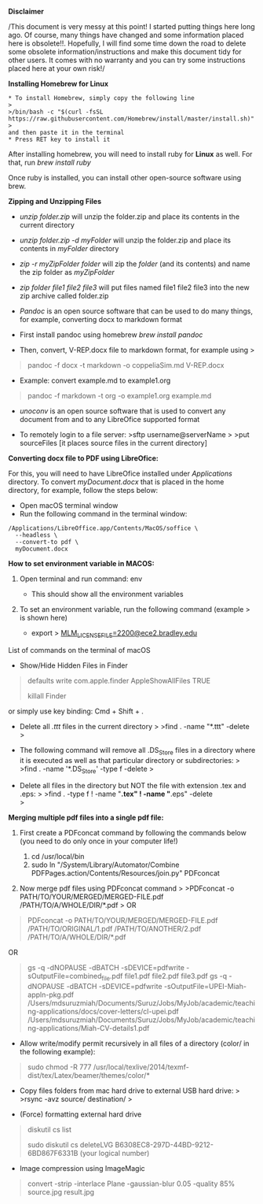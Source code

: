*Disclaimer*

/This document is very messy at this point! I started putting things
here long ago. Of course, many things have changed and some information
placed here is obsolete!!. Hopefully, I will find some time down the
road to delete some obsolete information/instructions and make this
document tidy for other users. It comes with no warranty and you can try
some instructions placed here at your own risk!/

*Installing Homebrew for Linux*

#+BEGIN_EXAMPLE
  * To install Homebrew, simply copy the following line
  >
  >/bin/bash -c "$(curl -fsSL https://raw.githubusercontent.com/Homebrew/install/master/install.sh)"
  >
  and then paste it in the terminal
  * Press RET key to install it
#+END_EXAMPLE

After installing homebrew, you will need to install ruby for *Linux* as
well. For that, run /brew install ruby/

Once ruby is installed, you can install other open-source software using
brew.

*Zipping and Unzipping Files*

- /unzip folder.zip/ will unzip the folder.zip and place its contents in
  the current directory

- /unzip folder.zip -d myFolder/ will unzip the folder.zip and place its
  contents in /myFolder/ directory

- /zip -r myZipFolder folder/ will zip the /folder/ (and its contents)
  and name the zip folder as /myZipFolder/

- /zip folder file1 file2 file3/ will put files named file1 file2 file3
  into the new zip archive called folder.zip

- /Pandoc/ is an open source software that can be used to do many
  things, for example, converting docx to markdown format

- First install pandoc using homebrew /brew install pandoc/

- Then, convert, V-REP.docx file to markdown format, for example using >

#+begin_quote
  pandoc -f docx -t markdown -o coppeliaSim.md V-REP.docx 
#+end_quote

- Example: convert  example.md to example1.org 
#+begin_quote
  pandoc -f markdown -t org -o example1.org example.md 
#+end_quote


- /unoconv/ is an open source software that is used to convert any
  document from and to any LibreOfice supported format

- To remotely login to a file server: >sftp username@serverName > >put
  sourceFiles [it places source files in the current directory]
  

*Converting docx file to PDF using LibreOfice:*

For this, you will need to have LibreOfice installed under /Applications/ directory. To convert /myDocument.docx/ that is placed in the home directory, for example, follow the steps below: 

 + Open macOS terminal window
 + Run the following command in the terminal window: 
#+begin_example
/Applications/LibreOffice.app/Contents/MacOS/soffice \
  --headless \
  --convert-to pdf \
  myDocument.docx
#+end_example


*How to set environment variable in MACOS:*

1. Open terminal and run command: env

   - This should show all the environment variables

2. To set an environment variable, run the following command (example >
   is shown here)

   - export >
     [[mailto:MLM_LICENSE_FILE=2200@ece2.bradley.edu][MLM_LICENSE_FILE=2200@ece2.bradley.edu]]

List of commands on the terminal of macOS

- Show/Hide Hidden Files in Finder

#+BEGIN_QUOTE
  defaults write com.apple.finder AppleShowAllFiles TRUE

  killall Finder
#+END_QUOTE

or simply use key binding: Cmd + Shift + .

- Delete all /.ttt/ files in the current directory > >find . -name
  "*.ttt" -delete >

- The following command will remove all .DS_Store files in a directory
  where it is executed as well as that particular directory or
  subdirectories: > >find . -name '*.DS_Store' -type f -delete >

- Delete all files in the directory but NOT the file with extension .tex
  and .eps: > >find . -type f ! -name "*.tex" ! -name "*.eps" -delete\\
  >

*Merging multiple pdf files into a single pdf file:*

  1. First create a PDFconcat command by following the commands below
     (you need to do only once in your computer life!)

     1) cd /usr/local/bin
     2) sudo ln "/System/Library/Automator/Combine
        PDFPages.action/Contents/Resources/join.py" PDFconcat

  2. Now merge pdf files using PDFconcat command > >PDFconcat -o
     PATH/TO/YOUR/MERGED/MERGED-FILE.pdf /PATH/TO/A/WHOLE/DIR/*.pdf > OR

#+BEGIN_QUOTE
  PDFconcat -o PATH/TO/YOUR/MERGED/MERGED-FILE.pdf
  /PATH/TO/ORIGINAL/1.pdf /PATH/TO/ANOTHER/2.pdf
  /PATH/TO/A/WHOLE/DIR/*.pdf
#+END_QUOTE

OR

#+BEGIN_QUOTE
  gs -q -dNOPAUSE -dBATCH -sDEVICE=pdfwrite
  -sOutputFile=combined_file.pdf file1.pdf file2.pdf file3.pdf gs -q
  -dNOPAUSE -dBATCH -sDEVICE=pdfwrite
  -sOutputFile=UPEI-Miah-appln-pkg.pdf
  /Users/mdsuruzmiah/Documents/Suruz/Jobs/MyJob/academic/teaching-applications/docs/cover-letters/cl-upei.pdf
  /Users/mdsuruzmiah/Documents/Suruz/Jobs/MyJob/academic/teaching-applications/Miah-CV-details1.pdf
#+END_QUOTE

- Allow write/modify permit recursively in all files of a directory
  (color/ in the following example):

#+BEGIN_QUOTE
  sudo chmod -R 777
  /usr/local/texlive/2014/texmf-dist/tex/Latex/beamer/themes/color/*
#+END_QUOTE

- Copy files folders from mac hard drive to external USB hard drive: >
  >rsync -avz source/ destination/ >

- (Force) formatting external hard drive

#+BEGIN_QUOTE
  diskutil cs list

  sudo diskutil cs deleteLVG B6308EC8-297D-44BD-9212-6BD867F6331B (your
  logical number)
#+END_QUOTE

- Image compression using ImageMagic

#+BEGIN_QUOTE
  convert -strip -interlace Plane -gaussian-blur 0.05 -quality 85%
  source.jpg result.jpg
#+END_QUOTE
